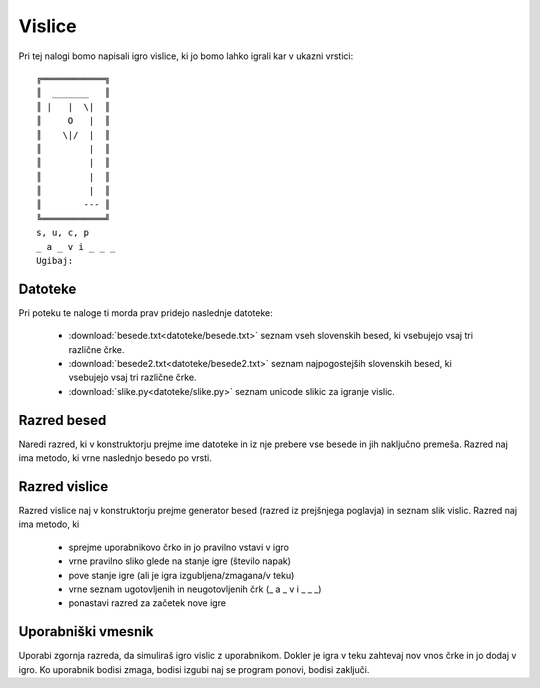 .. |nbsp| unicode:: 0xA0
   :trim:

Vislice
============

Pri tej nalogi bomo napisali igro vislice, ki jo bomo lahko igrali kar v ukazni vrstici::

  ╔════════════╗
  ║  _______   ║
  ║ |   |  \|  ║
  ║     O   |  ║
  ║    \|/  |  ║
  ║         |  ║
  ║         |  ║
  ║         |  ║
  ║         |  ║
  ║        --- ║
  ╚════════════╝
  s, u, c, p
  _ a _ v i _ _ _
  Ugibaj:

Datoteke
-----------
Pri poteku te naloge ti morda prav pridejo naslednje datoteke:

  * :download:`besede.txt<datoteke/besede.txt>` seznam vseh slovenskih besed, ki vsebujejo vsaj tri različne črke.
  * :download:`besede2.txt<datoteke/besede2.txt>` seznam najpogostejših slovenskih besed, ki vsebujejo vsaj tri različne črke.
  * :download:`slike.py<datoteke/slike.py>` seznam unicode slikic za igranje vislic.

Razred besed
---------------
Naredi razred, ki v konstruktorju prejme ime datoteke in iz nje prebere vse besede in jih naključno premeša. Razred naj ima metodo, ki vrne naslednjo besedo po vrsti.

Razred vislice
----------------
Razred vislice naj v konstruktorju prejme generator besed (razred iz prejšnjega poglavja) in seznam slik vislic. Razred naj ima metodo, ki

 * sprejme uporabnikovo črko in jo pravilno vstavi v igro
 * vrne pravilno sliko glede na stanje igre (število napak)
 * pove stanje igre (ali je igra izgubljena/zmagana/v teku)
 * vrne seznam ugotovljenih in neugotovljenih črk (_ a _ v i _ _ _)
 * ponastavi razred za začetek nove igre

Uporabniški vmesnik
--------------------
Uporabi zgornja razreda, da simuliraš igro vislic z uporabnikom. Dokler je igra v teku zahtevaj nov vnos črke in jo dodaj v igro. Ko uporabnik bodisi zmaga, bodisi izgubi naj se program ponovi, bodisi zaključi.

